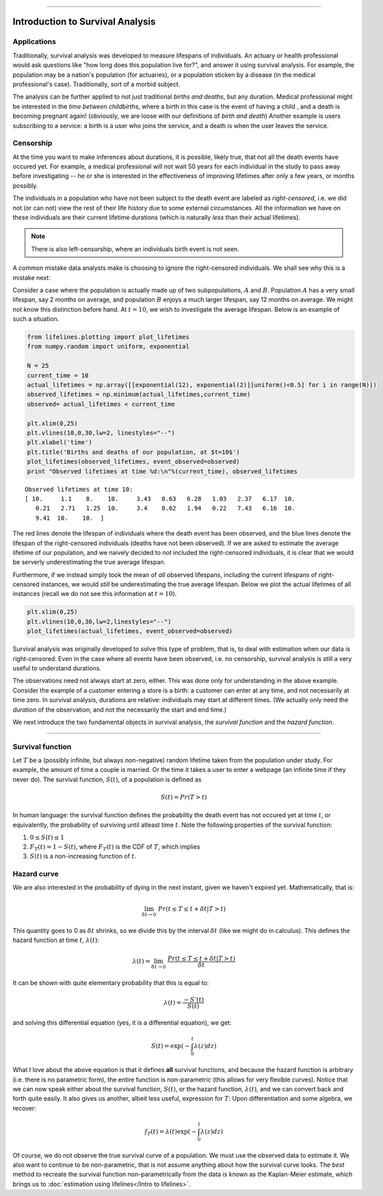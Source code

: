 .. image:: http://i.imgur.com/EOowdSD.png

-------------------------------------


Introduction to Survival Analysis
'''''''''''''''''''''''''''''''''

Applications
--------------------------------



Traditionally, survival analysis was developed to measure lifespans of
individuals. An actuary or health professional would ask questions like
"how long does this population live for?", and answer it using survival analysis. For example, the
population may be a nation's population (for actuaries), or a population
sticken by a disease (in the medical professional's case).
Traditionally, sort of a morbid subject.

The analysis can be further applied to not just traditional *births and
deaths*, but any duration. Medical professional might be interested in
the *time between childbirths*, where a birth in this case is the event
of having a child , and a death is becoming pregnant again! (obviously,
we are loose with our definitions of *birth and death*) Another example
is users subscribing to a service: a birth is a user who joins the
service, and a death is when the user leaves the service.

Censorship
--------------------------------


At the time you want to make inferences about durations, it is possible, likely
true, that not all the death events have occured yet. For example, a
medical professional will not wait 50 years for each individual in the
study to pass away before investigating -- he or she is interested in
the effectiveness of improving lifetimes after only a few years, or months possibly.

The individuals in a population who have not been subject to the death
event are labeled as *right-censored*, i.e. we did not (or can not) view the rest of their life history 
due to some external circumstances. All the information we have on
these individuals are their current lifetime durations (which is
naturally *less* than their actual lifetimes).

.. note:: There is also left-censorship, where an individuals birth event is not seen.

A common mistake data analysts make is  choosing to ignore the
right-censored individuals. We shall see why this is a mistake next:

Consider a case where the population is actually made up of two
subpopulations, :math:`A` and :math:`B`. Population :math:`A` has a very
small lifespan, say 2 months on average, and population :math:`B`
enjoys a much larger lifespan, say 12 months on average. We might
not know this distinction before hand. At :math:`t=10`, we
wish to investigate the average lifespan. Below is an example of such a
situation.

.. code:: python

    
    from lifelines.plotting import plot_lifetimes
    from numpy.random import uniform, exponential
    
    N = 25
    current_time = 10
    actual_lifetimes = np.array([[exponential(12), exponential(2)][uniform()<0.5] for i in range(N)])
    observed_lifetimes = np.minimum(actual_lifetimes,current_time)
    observed= actual_lifetimes < current_time
    
    plt.xlim(0,25)
    plt.vlines(10,0,30,lw=2, linestyles="--")
    plt.xlabel('time')
    plt.title('Births and deaths of our population, at $t=10$')
    plot_lifetimes(observed_lifetimes, event_observed=observed)
    print "Observed lifetimes at time %d:\n"%(current_time), observed_lifetimes


.. image:: SurvivalAnalysisintro_files/SurvivalAnalysisintro_4_0.png


.. parsed-literal::

    Observed lifetimes at time 10:
    [ 10.     1.1    8.    10.     3.43   0.63   6.28   1.03   2.37   6.17  10.
       0.21   2.71   1.25  10.     3.4    0.62   1.94   0.22   7.43   6.16  10.
       9.41  10.    10.  ]


The red lines denote the lifespan of individuals where the death event
has been observed, and the blue lines denote the lifespan of the
right-censored individuals (deaths have not been observed). If we are
asked to estimate the average lifetime of our population, and we naively
decided to *not* included the right-censored individuals, it is clear
that we would be serverly underestimating the true average lifespan.

Furthermore, if we instead simply took the mean of *all* observed
lifespans, including the current lifespans of right-censored instances,
we would *still* be underestimating the true average lifespan. Below we
plot the actual lifetimes of all instances (recall we do not see this
information at :math:`t=10`).

.. code:: python

    plt.xlim(0,25)
    plt.vlines(10,0,30,lw=2,linestyles="--")
    plot_lifetimes(actual_lifetimes, event_observed=observed)


.. image:: Survival Analysis intro_files/Survival Analysis intro_6_0.png


Survival analysis was originally developed to solve this type of
problem, that is, to deal with estimation when our data is
right-censored. Even in the case where all events have been
observed, i.e. no censorship, survival analysis is still a very useful
to understand durations.

The observations need not always start at zero, either. This was done
only for understanding in the above example. Consider the example of
a customer entering a store is a birth: a customer can enter at
any time, and not necessarily at time zero. In survival analysis, durations
are relative: individuals may start at different times. (We actually only need the *duration* of the observation, and not
the necessarily the start and end time.)

We next introduce the two fundamental objects in survival analysis, the
*survival function* and the *hazard function*.

--------------

Survival function
--------------------------------


Let :math:`T` be a (possibly infinite, but always non-negative) random
lifetime taken from the population under study. For example, the
amount of time a couple is married. Or the time it takes a user to enter
a webpage (an infinite time if they never do). The survival function,
:math:`S(t)`, of a population is defined as

.. math::  S(t) = Pr( T > t) 

In human language: the survival function defines the probability the death event has not occured yet at time
:math:`t`, or equivalently, the probability of surviving until atleast time
:math:`t`. Note the following properties of the survival function:

1. :math:`0 \le S(t) \le 1`
2. :math:`F_T(t) = 1 - S(t)`, where :math:`F_T(t)` is the CDF of :math:`T`, which implies
3. :math:`S(t)` is a non-increasing function of :math:`t`.


Hazard curve
--------------------------------


We are also interested in the probability of dying in the next instant,
given we haven't expired yet. Mathematically, that is:

.. math::  \lim_{\delta t \rightarrow 0 } \; Pr( t \le T \le t + \delta t | T > t) 

This quantity goes to 0 as :math:`\delta t` shrinks, so we divide this
by the interval :math:`\delta t` (like we might do in calculus). This
defines the hazard function at time :math:`t`, :math:`\lambda(t)`:

.. math:: \lambda(t) =  \lim_{\delta t \rightarrow 0 } \; \frac{Pr( t \le T \le t + \delta t | T > t)}{\delta t} 

It can be shown with quite elementary probability that this is equal to:

.. math:: \lambda(t) = \frac{-S'(t)}{S(t)}

and solving this differential equation (yes, it is a differential
equation), we get:

.. math:: S(t) = \exp\left( -\int_0^t \lambda(z) dz \right)

What I love about the above equation is that it defines **all** survival
functions, and because the hazard function is arbitrary (i.e. there is
no parametric form), the entire function is non-parametric (this allows
for very flexible curves). Notice that we can now speak either about the
survival function, :math:`S(t)`, or the hazard function,
:math:`\lambda(t)`, and we can convert back and forth quite easily. It
also gives us another, albeit less useful, expression for :math:`T`:
Upon differentiation and some algebra, we recover:

.. math:: f_T(t) = \lambda(t)\exp\left( -\int_0^t \lambda(z) dz \right)

Of course, we do not observe the true survival curve of a population. We
must use the observed data to estimate it. We also want to continue to
be non-parametric, that is not assume anything about how the
survival curve looks. The *best* method to recreate the survival
function non-parametrically from the data is known as the Kaplan-Meier
estimate, which brings us to :doc:`estimation using lifelines</Intro to lifelines>`.


.. code:: python

    
